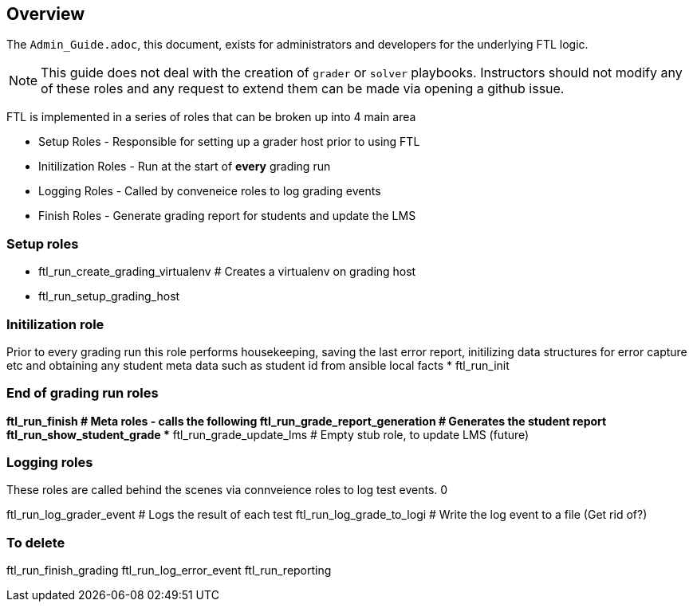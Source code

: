 == Overview

The `Admin_Guide.adoc`, this document, exists for administrators and developers for the underlying FTL logic. 

NOTE: This guide does not deal with the creation of `grader` or `solver` playbooks. Instructors should not modify any of these roles and any request to extend them can be made via opening a github issue.


FTL is implemented in a series of roles that can be broken up into 4 main area

* Setup Roles - Responsible for setting up a grader host prior to using FTL
* Initilization Roles - Run at the start of *every* grading run 
* Logging Roles - Called by conveneice roles to log grading events 
* Finish Roles - Generate grading report for students and update the LMS

=== Setup roles

* ftl_run_create_grading_virtualenv   # Creates a virtualenv on grading host
* ftl_run_setup_grading_host

=== Initilization role

Prior to every grading run this role performs housekeeping, saving the last error report, initilizing data structures for error capture etc and obtaining any student meta data such as student id from ansible local facts
* ftl_run_init

=== End of grading run roles

*ftl_run_finish                     # Meta roles - calls the following 
** ftl_run_grade_report_generation  # Generates the student report
** ftl_run_show_student_grade
** ftl_run_grade_update_lms         # Empty stub role, to update LMS (future)

=== Logging roles

These roles are called behind the scenes via connveience roles to log test events. 0

ftl_run_log_grader_event            # Logs the result of each test
ftl_run_log_grade_to_logi           # Write the log event to a file (Get rid of?)

=== To delete
ftl_run_finish_grading
ftl_run_log_error_event
ftl_run_reporting
